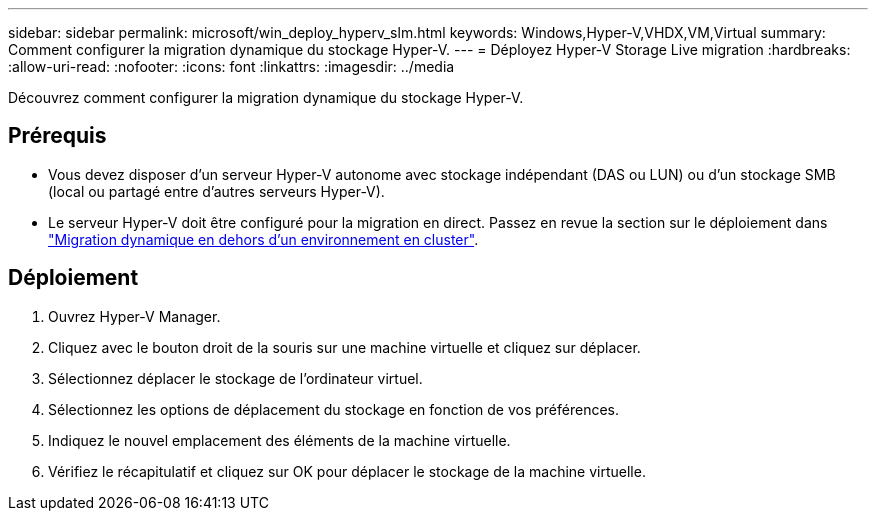 ---
sidebar: sidebar 
permalink: microsoft/win_deploy_hyperv_slm.html 
keywords: Windows,Hyper-V,VHDX,VM,Virtual 
summary: Comment configurer la migration dynamique du stockage Hyper-V. 
---
= Déployez Hyper-V Storage Live migration
:hardbreaks:
:allow-uri-read: 
:nofooter: 
:icons: font
:linkattrs: 
:imagesdir: ../media


[role="lead"]
Découvrez comment configurer la migration dynamique du stockage Hyper-V.



== Prérequis

* Vous devez disposer d'un serveur Hyper-V autonome avec stockage indépendant (DAS ou LUN) ou d'un stockage SMB (local ou partagé entre d'autres serveurs Hyper-V).
* Le serveur Hyper-V doit être configuré pour la migration en direct. Passez en revue la section sur le déploiement dans link:win_deploy_hyperv_replica_oce.html["Migration dynamique en dehors d'un environnement en cluster"].




== Déploiement

. Ouvrez Hyper-V Manager.
. Cliquez avec le bouton droit de la souris sur une machine virtuelle et cliquez sur déplacer.
. Sélectionnez déplacer le stockage de l'ordinateur virtuel.
. Sélectionnez les options de déplacement du stockage en fonction de vos préférences.
. Indiquez le nouvel emplacement des éléments de la machine virtuelle.
. Vérifiez le récapitulatif et cliquez sur OK pour déplacer le stockage de la machine virtuelle.

